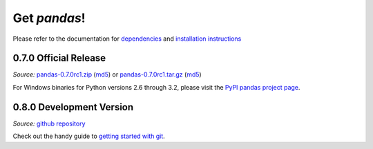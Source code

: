 *************
Get *pandas*!
*************

Please refer to the documentation for `dependencies <http://pandas.sourceforge.net/install.html#dependencies>`_ and `installation instructions <http://pandas.sourceforge.net/install.html>`_

0.7.0 Official Release
~~~~~~~~~~~~~~~~~~~~~~

*Source:* `pandas-0.7.0rc1.zip <http://pypi.python.org/packages/source/p/pandas/pandas-0.7.0rc1.tar.gz#md5=1e0c8d383cc038430c3e3e7af6483f04>`_ (`md5 <http://pypi.python.org/pypi?:action=show_md5&digest=1e0c8d383cc038430c3e3e7af6483f04>`_) or `pandas-0.7.0rc1.tar.gz <http://pypi.python.org/packages/source/p/pandas/pandas-0.7.0rc1.zip#md5=2b6f78492f7bdb5a7914a2ecb9df770a>`_ (`md5 <http://pypi.python.org/pypi?:action=show_md5&digest=2b6f78492f7bdb5a7914a2ecb9df770a>`_)

For Windows binaries for Python versions 2.6 through 3.2, please visit the `PyPI pandas project page <http://pypi.python.org/pypi/pandas#downloads>`_.

0.8.0 Development Version
~~~~~~~~~~~~~~~~~~~~~~~~~

*Source:* `github repository <https://github.com/wesm/pandas>`_

Check out the handy guide to `getting started with git <http://help.github.com/set-up-git-redirect>`_.